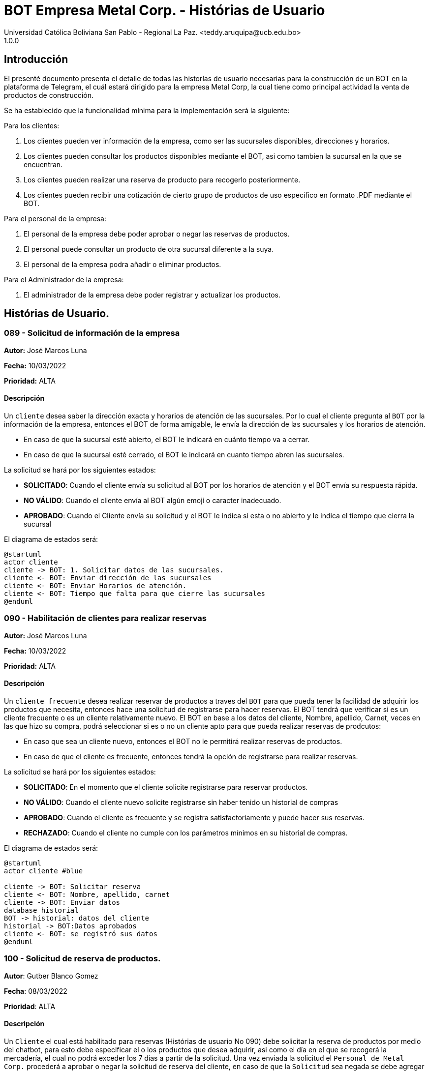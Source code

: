= {product} - Histórias de Usuario
Universidad Católica Boliviana San Pablo - Regional La Paz. <teddy.aruquipa@ucb.edu.bo>
1.0.0
:product: BOT Empresa Metal Corp.

## Introducción
El presenté documento presenta el detalle de todas las historías de usuario necesarias para la construcción de un BOT en la plataforma de Telegram, el cuál estará dirigido para la empresa Metal Corp, la cual tiene como principal actividad la venta de productos de construcción.

Se ha establecido que la funcionalidad mínima para la implementación será la siguiente:

Para los clientes:

 1. Los clientes pueden ver información de la empresa, como ser las sucursales disponibles, direcciones y horarios.
 2. Los clientes pueden consultar los productos disponibles mediante el BOT, asi como tambien la sucursal en la que se encuentran.
 3. Los clientes pueden realizar una reserva de producto para recogerlo posteriormente.
 4. Los clientes pueden recibir una cotización de cierto grupo de productos de uso específico en formato .PDF mediante el BOT.
 

Para el personal de la empresa:

 1. El personal de la empresa debe poder aprobar o negar las reservas de productos.
 2. El personal puede consultar un producto de otra sucursal diferente a la suya.
 3. El personal de la empresa podra añadir o eliminar productos.

Para el Administrador de la empresa:

 1. El administrador de la empresa debe poder registrar y actualizar los productos.

## Histórias de Usuario.


### 089 - Solicitud de información de la empresa
*Autor:* José Marcos Luna

*Fecha:* 10/03/2022

*Prioridad:* ALTA

#### Descripción

Un `cliente` desea saber la dirección exacta y horarios de atención de las sucursales. Por lo cual el cliente pregunta al `BOT` por la información de la empresa, entonces el BOT de forma amigable, le envía la dirección de las sucursales y los horarios de atención.

* En caso de que la sucursal esté abierto, el BOT le indicará en cuánto tiempo va a cerrar.
* En caso de que la sucursal esté cerrado, el BOT le indicará en cuanto tiempo abren las sucursales.

La solicitud se hará por los siguientes estados:

* *SOLICITADO*: Cuando el cliente envía su solicitud al BOT por los horarios de atención y el BOT envía su respuesta rápida.

* *NO VÁLIDO*: Cuando el cliente envía al BOT algún emoji o caracter inadecuado.

* *APROBADO*: Cuando el Cliente envía su solicitud y el BOT le indica si esta o no abierto y le indica el tiempo que cierra la sucursal

El diagrama de estados será:

[plantuml, format="png", id="estado-solicitud89"]
....
@startuml
actor cliente
cliente -> BOT: 1. Solicitar datos de las sucursales.
cliente <- BOT: Enviar dirección de las sucursales
cliente <- BOT: Enviar Horarios de atención.
cliente <- BOT: Tiempo que falta para que cierre las sucursales
@enduml
....

### 090 - Habilitación de clientes para realizar reservas
*Autor:* José Marcos Luna

*Fecha:* 10/03/2022

*Prioridad:* ALTA

#### Descripción

Un `cliente frecuente` desea  realizar reservar de productos a traves del `BOT` para que pueda tener la facilidad de adquirir los productos que necesita, entonces hace una solicitud de registrarse para hacer reservas. El BOT tendrá que verificar si es un cliente frecuente o es un cliente relativamente nuevo.
El BOT en base a los datos del cliente, Nombre, apellido, Carnet, veces en las que hizo su compra, podrá seleccionar si es o no un cliente apto para que pueda realizar reservas de prodcutos:

* En caso que sea un cliente nuevo, entonces el BOT no le permitirá realizar reservas de productos.
* En caso de que el cliente es frecuente, entonces tendrá la opción de registrarse para realizar reservas.

La solicitud se hará por los siguientes estados:

* *SOLICITADO*: En el momento que el cliente solicite registrarse para reservar productos.

* *NO VÁLIDO*: Cuando el cliente nuevo solicite registrarse sin haber tenido un historial de compras

* *APROBADO*: Cuando el cliente es frecuente y se registra satisfactoriamente y puede hacer sus reservas.
* *RECHAZADO*: Cuando el cliente no cumple con los parámetros mínimos en su historial de compras.

El diagrama de estados será:

[plantuml, format="png", id="estado-solicitud90"]
....
@startuml
actor cliente #blue

cliente -> BOT: Solicitar reserva
cliente <- BOT: Nombre, apellido, carnet
cliente -> BOT: Enviar datos
database historial
BOT -> historial: datos del cliente
historial -> BOT:Datos aprobados 
cliente <- BOT: se registró sus datos
@enduml
....

### 100 - Solicitud de reserva de productos.

*Autor*: Gutber Blanco Gomez

*Fecha*: 08/03/2022

*Prioridad*: ALTA

#### Descripción
Un `Cliente` el cual está habilitado para reservas (Histórias de usuario No 090) debe solicitar la reserva de productos por medio del chatbot, para esto debe especificar el o los productos que desea adquirir, asi como el día en el que se recogerá la mercadería, el cual no podrá exceder los 7 dias a partir de la solicitud. Una vez enviada la solicitud el `Personal de Metal Corp.` procederá a aprobar o negar la solicitud de reserva del cliente, en caso de que la `Solicitud` sea negada se debe agregar un detalle del porqué se negó dicha reserva. Caso contrario el `BOT` notificará al cliente que la solicitud fue aprobada. Además el `BOT` debe llevar un control de:

 * El stock de los productos
 * El registro de reservas realizadas (La reserva solo se puede cancelar 48 horas antes de  la fecha de entrega)
 * El tiempo de duración de la reserva (La reserva durara un máximo de 2 dias después de la fecha de entrega)

La solicitud pasará pos los siguientes estados:

  * *SOLICITADO*: Cuando el cliente envía su solicitud de reserva al BOT y el BOT no la rechaza.
  * *NO VÁLIDO*: Cuando el cliente envía su solicitud de reserva al BOT e ingresa una cantidad mayor al stock disponible del producto seleccionado o menor a 1.
  * *APROBADO*: Solicitud de reserva aprobada por el personal de Metal Corp.
  * *RECHAZADO*: Solicitud de reserva negada por el personal de Metal Corp.
  * *CANCELADA*: El cliente canceló una solicitud de reserva APROBADA

El diagrama de estados para la `SOLICITUD` será:

[plantuml, format="png", id="estados-solicitud"]
....
@startuml

[*] --> SOLICITADO
SOLICITADO --> NO_VALIDO
NO_VALIDO --> [*]
SOLICITADO -> APROBADO
SOLICITADO -> RECHAZADO
RECHAZADO --> [*]
APROBADO -> CANCELADO
APROBADO --> [*]
CANCELADO --> [*]

@enduml
....

#### Escenarios
1. El producto no está registrado en la Base de Datos.
2. Validación de la cantidad.
3. El cliente no esta habilitado para reservas.
4. Seleccionar productos.
5. El cliente solicita una reserva.
6. El cliente cancela una reserva.
7. El personal rechaza una solicitud de reserva.
8. El personal acepta una solicitud de reserva.


#### Casos de Prueba
*100.1.1 El producto no se encuentra*
Descripción: Al momento de realizar la reserva de un producto, el bot pedirá el nombre o código del producto.

En caso de que el `cliente ingrese mal el parametro o no exista el producto` no se debe proceder a reservar el producto.

Pasos:

1. El `Cliente` envía el comando `/reservar`
- Datos: comando `/reservar`
- Resultado: El BOT pide el nombre o código del producto
2. El `Cliente` ingresa caracteres especiales.
- Datos: Ingresa `Pintura Roja🎨 `
- Resultado: El BOT indica que no puede colocar caracteres especiales
3. El `Cliente` ingresa un producto inexistente.
- Datos: Ingresa `Llantas`
- Resultado: El BOT le indica que el producto no existe en la tienda.

*100.1.2 Validación de la cantidad*
Descripción: Al momento de realizar la reserva de un producto, el bot pedirá una cantidad el cual debe ser ingresado por el cliente.

En caso de que el `cliente ingrese una cantidad errónea` no se debe proceder a registrar el producto.

Pasos:

1. El `Cliente` envía el comando `/realizar_reserva`.
- Datos: comando `/realizar_reserva`
- Resultado: El BOT pregunta por la cantidad que requiere.
2. El `Cliente` ingresa el número 0.
- Datos: Ingresa `0`
- Resultado: El BOT indica que el número no puede ser 0 o negativo
3. El `Cliente` coloca una cantidad mayor al stock.
- Datos: Ingresa `Cantidad mayor al stock`
- Resultado: El BOT le indica que la cantidad no puede superar al stock y le muestra el stock.
4. El `Cliente` coloca una cantidad con decimales.
- Datos: Ingresa `Cantidad con decimales`
- Resultado: El BOT le indica que la cantidad no debe contener decimales, solo pueden ser numeros enteros.



*100.1.3 El cliente no está habilitado para reservas*
Descripción: Al momento de realizar la reserva de un producto, el bot verificará que el cliente este habilitado(Ver Historia 090) para realizar dicha reserva.

En caso de que el `cliente no se encuentre habilitado` no se procederá a realizar la reserva.

Pasos:

1. El `Cliente` envía el comando `/reservar`
- Datos: comando `/reservar`
- Resultado: El BOT le notificará que su usuario no esta habilitado y le mandara pasos para su habilitación.

*100.1.4 Selección de productos*
Descripción: Para poder solicitar una reserva el `cliente` debera seleccionar primero sus productos mediante una búsqueda del producto (Ver historia 105).

Pasos:

1. El `Cliente` envía el comando `/reservar`.
- Datos: comando `/reservar`
- Resultado: El BOT pide el nombre o código del producto
2. El `Cliente` ingresa `Aluminio 4mm`.
- Datos: Ingresa `Aluminio 4mm`
- Resultado: El BOT muestra una lista de productos coincidentes con la búsqueda y pide seleccionar una opción (Ver Ejemplo 100.1).
3. El `Cliente` selecciona una opción.
- Datos: El cliente selecciona una opción.
- Resultado: El BOT le muestra los detalles del producto y pide confirmar la reserva
4. El `Cliente` envía comando `/realizar_reserva`.
- Datos: comando `/realizar_reserva`
- Resultado: El Bot pregunta por la cantidad que requiere. (Ver Caso de prueba 100.1.2)


*100.1.5 El cliente solicita una reserva*
Descripción: Una vez terminado la etapa de selección de productos, el `Cliente` podrá confirmar la reserva y el bot le pedirá una fecha con formato dd-mm-aaaa y no superior a 7 dias a partir de la fecha actual. Si el `cliente` no sigue el formato no se debera proceder a reservar el producto, caso contrario se le notificara que la solicitud de reserva fue enviada.

Pasos:

1. El `Cliente` envía el comando `/confirmar_reserva`.
- Datos: comando `/confirmar_reserva`
- Resultado: El BOT pedirá que ingrese una fecha en el formato dd-mm-aaaa.
2. El `Cliente` ingresa la fecha `05/06/2022`
- Datos: Cliente ingresa `05/06/2022`
- Resultado: El BOT le notifica que el formato es incorrecto.
3. El `Cliente` ingresa una fecha fuera del rango.
- Datos: Cliente ingresa fecha fuera del rango.
- Resultado: El BOT le notificará que la fecha no puede superar los 7 dias.
4: El `Cliente` ingresa `12-03-2022`.
- Datos: Cliente ingresa `12-03-2022`
- Resultado: El BOT le notifica que la solicitud fue enviada.

*100.1.6 El cliente cancela una reserva*
Descripción: Una vez aceptada una solicitud de reserva (Ver Caso de prueba ), el cliente podrá realizar la cancelación de la reserva siempre y cuando este dentro del tiempo permitido(día del pedido hasta 48 horas antes de la fecha de entrega), caso contrario el `Bot` le notificara que ya no puede cancelar la reserva.

Pasos:

1. El `Cliente` envía el comando `/cancelar_reserva`.
- Datos: comando `/cancelar_reserva`
- Resultado: Si está dentro del tiempo permitido el `Bot` le notificara que la reserva fue cancelada, caso contrario le notificara que no se puede realizar la cancelación.

*100.1.7 El personal rechaza una solicitud de reserva*
Descripción: Cuando un `cliente` envía una solicitud de reserva, el `Bot` enviara la solicitud al `personal` de la empresa, si el personal de la empresa decide rechazar la solicitud, se deberá explicar el motivo del rechazo de la solicitud, el cual ha de ser enviado al `Cliente`.

Pasos:

1. El `Personal` recibe una solicitud de reserva.
2. El `Personal` ve la solicitud y envía el comando `/rechazar_reserva`.
- Datos: comando `/rechazar_reserva`
- Resultado: El BOT pedirá el motivo del rechazo de la solicitud.
3. El `Personal` ingresa el motivo del rechazo de la solicitud.
- Datos: `Personal` envía motivo del rechazo.
- Resultado: El BOT recibe el motivo y lo envía al `Cliente` que hizo la reserva.

*100.1.8 El personal acepta una solicitud de reserva*
Descripción: Cuando un `cliente` envía una solicitud de reserva, el `Bot` enviara la solicitud al `personal` de la empresa, si el personal de la empresa decide aceptar la solicitud, el `BOT` debera enviar una notificación al `cliente` que realizo el pedido, además se debera enviar un recordatorio cada dia desde el dia en que se aceptó la solicitud hasta 2 dias después de la fecha de entrega.

Pasos:

1. El `Personal` recibe una solicitud de reserva.
2. El `Personal` ve la solicitud y envía el comando `/aceptar_reserva`.
- Datos: comando `/aceptar_reserva`
- Resultado: El BOT notificara al usuario la aceptación de la reserva y se le enviara un recordatorio cada dia hasta 2 dias después de la fecha de entrega.

#### Ejemplos.
*Ejemplo 100.1:*
```
Cliente: /reservar
Bot: Por favor ingrése el nombre o código del producto ha reservar
Cliente: Aluminio 3mm
Bot: Se encontraron los siguientes productos, por favor seleccione una opción:
     1. Aluminio 3mm Rectangular
     2. Aluminio 3mm Barra
     3. Aluminio Reforzado 3mm
     4. Buscar otro producto
Cliente: 2
Bot: Aluminio 3mm Barra
     Unidad: Metro
     Precio: 35Bs.
     Cantidad disponible: 15
     Detalle: Aluminio 3mm Barra, marca strato
     Desea realizar la reserva?
Cliente: /realizar_reserva
Bot: Por favor, ingrese la cantidad a reservar:
Cliente: 7
Bot: Desea agregar otro producto?
     1. Si
     2. No
Cliente: 2
Bot: Aluminio 3mm Barra cant. 15
     Desea confirmar la reserva?
Cliente: /Confirmar_reserva
Bot: Por favor, ingrese la fecha para el recojo del producto.
     (Ingrese la fecha en el formato dd-mm-aaaa)
Cliente: 12-03-2022
Bot: La solicitud de reserva fue enviada, por favor espere un momento.
(Ver Ejemplo 100.2)
Bot: La solicitud de reserva fue aprobada.
     No Reserva: 1420
     Producto: Aluminio 3mm Barra (Cod: 1503)
     Cantidad: 15
     Fecha de entrega: 12-03-2022
```
*Ejemplo 100.2:*
```
Bot: Tiene una solitud de reserva.
     No Reserva: 1420
     Producto: Aluminio 3mm Barra (Cod: 1503)
     Cantidad: 15
     Fecha de entrega: 12-03-2022
     Desea aceptar la reserva?
Personal: /Aceptar_reserva
Bot: Se le notificara al cliente el estado de la reserva.
```


### 101 - Registro de producto en el sistema.

*Autor*: Teddy Aruquipa Peralta

*Fecha*: 03/03/2022

*Prioridad*: ALTA

#### Descripción

El `Administrador de Metal Corp.` debe poder realizar el registro de nuevos productos en el sistema por medio del mismo BOT, al momento de solicitar su registro, el Administrador deberá enviar la siguiente información:

 * Nombre del producto.
 * Categoría.
 * Código.
 * Foto del producto.
 * Cantidad disponible.
 * Dimensiones.
 * Fabricante.
 * Precio.

Esta información será guardada en la BBDD y se colocará al producto en estado `DISPONIBLE`.

El diagrama de secuencias para la presente historia es el siguiente:

[plantuml, format="png", id="estados-solicitud"]
....
@startuml
actor Administrador 

Administrador -> BOT: Solicitar registro de producto en el sistema
BOT -> Administrador: Notificación de registro de nuevo producto

@enduml
....

#### Escenarios
1. Registro CORRECTO.
2. Registro INCORRECTO.
3. Validación de parametros ingresados por el administrador.

#### Casos de Prueba

*101.1.1 Verificación y Validación de parametros*
Descripción: Al momento de realizar el registro de un producto, el bot pedirá una cantidad de parametros obligatorios: Nombre del producto, categoría, código, foto del producto, cantidad disponible, fabricante y precio.  los cuales deben ser ingresados por el administrador.

En caso de que el `administrador ingrese un dato en el formato erróneo o que omita un dato` no se debe proceder a registrar el producto.

Pasos:

1. El `Administrador` envía el comando `/registrar_producto`.
- Datos: comando `/registrar_producto`
- Resultado: El BOT verifica los parametros ingresados.
2. El `Administrador` ingresa una letra en el PRECIO.
- Datos: Ingresa `78a.50`
- Resultado: El BOT indica que el precio no puede contener letras.
3. El `Administrador` no coloca la imagen del producto.
- Datos: Imagen, no ingresada
- Resultado: El BOT le indica que es obligatorio ingresar una imagen de referencia del producto.


### 102 - Solicitud de cotización de productos.

*Autor*: José Marcos Luna

*Fecha*: 10/03/2022

*Prioridad*: ALTA

#### Descripción
Un `Cliente` que se dedica a la carpintería de aluminio necesita la cotización de cierta cantidad de productos para la construcción de una obra que adquirió y debe presentarlo a una empresa para que lo tomen en cuenta y pueda trabajar con dicha empresa.
Entonces el cliente envía una solicitud de cotización de productos al `BOT` y el BOT procede a responder con nuevas opciones para que el cliente elija uno de los distintos grupos de materiales de construcción disponibles. El cliente debe escoger la opción que necesita y el BOT pregunta al la cantidad de cada producto. El cliente tendrá opción de añadir otro porducto en particular que no esté en la lista.

El BOT verificará que:

* El cliente solo debe ingresar números mayores o iguales a 0.
* El cliente tiene la opción ingresar números decimales.
* El cliente no puede enviar emojis.
* El cliente si necesita un color o varios de cierto producto lo podrá añadir ingresando una coma (,) para que pueda reconocer el BOT que se trata de un color o colores específicos
* El dato completo del cliente (nombres, apellido, celular)

La solicitud de cotización tiene los siguientes estados:

* *SOLICITADO*: Cuando el cliente envía una solicitud de cotización de productos y el BOT confirma dicha solicitud.
* *NO VÁLIDO*: Si el cliente envía emojis o números negativos al momento de ingresar la cantidad de productos que necesita.
* *APROBADO*: Cuando el cliente llena los datos a detalle.
* *RECHAZADO*: Será rechazado cuando el bot detecta que no se están ingresando adecuadamente la cantidad de los productos.
* *CANCELADA*: El cliente se sale de la aplicación o si cancela su pedido

El diagrama de estados para la `SOLICITUD` será:

[plantuml, format="png", id="estados-solicitud102"]
....
@startuml
actor cliente
cliente -> BOT: Solicitar cotización
cliente <- BOT: Envía opciones de los grupos de productos disponibles
cliente -> BOT: Selecciona un grupo
cliente <- BOT: Ingrese la cantidad,color
cliente -> BOT: El cliente confirma su pedido
cliente <- BOT: Envía la cotización en PDF
@enduml
....

#### Escenarios
1. El cliente ingresa datos no requeridos por el BOT.
2. El cliente puede ingresar la cantidad de cada producto y el color.
3. El cliente cancela su cotizacion.
4. EL cliente puede añadir nuevos productos a su cotización

#### Casos de Prueba
*102.1.1 El cliente ingresa datos no requeridos*
Descripción: Cuando el cliente ingresa emojis o varios puntos decimales.

En caso de que el `cliente ingrese mal los datos` el bot debe indicar que no es permitido realizar dicha acción.

Pasos:

1. El `Cliente` envía el comando `/cotizar`
- Datos: comando `/realizar_cotizacion`
- Resultado: El BOT envía opciones de grupo de productos.
2. El `Cliente` ingresa caracteres repetidos.
- Datos: Ingresa `5..65 `
- Resultado: El BOT indica que no puede colocar varias veces los puntos decimales
3. El `Cliente` ingresa números negativos.
- Datos: Ingresa `-52.32`
- Resultado: El BOT le indica que no puede ingresar datos negativos.
4. El `Cliente` ingresa letras.
- Datos: Ingresa `doce`
- Resultado: El BOT le indica que no puede ingresar letras.

*102.1.2 El cliente puede ingresar la cantidad del producto y el color*
Descripción: Al momento de realizar la cotización el cliente podrá ingresar la cantidad de producto y tambien el color de necesita.

Pasos:

1. El `Cliente` envía el comando `/cotizar`.
- Datos: comando `/realizar_cotizacion`
- Resultado: El BOT envía opciones de grupo de productos.
2. El `Cliente` ingresa la opcion 1.
- Datos: Ingresa `Grupo_de_herrajes_para_vidiro_templado_para_puerta_batiente`
- Resultado: El BOT muestra la lista de dicho grupo y pregunta la cantidad y color para el producto Nº1
3. El `Cliente` coloca una cantidad seguido con una coma (,) e ingresa el color.
- Datos: Ingresa `Datos ingresados con éxtio`
- Resultado: El BOT indica repite a preguntar la cantidad y el color.
4. El `Cliente` finaliza el llenado de cotización
- Datos: Ingresa `Datos guardados y se envía la cotización`
- Resultado: El BOT le envia al cliente el documento.


*102.1.3 El cliente cancela la cotización*
Descripción: Cuando el cliente por alguna razón le informa al BOT con un comando que va a cancelar su cotización

En caso de que el `cliente cancela la cotización` no se procederá a concluir la cotización.

Pasos:

1. El `Cliente` envía el comando `/cotizar`
- Datos: comando `/realizar_cotizacion`
- Resultado: El BOT envía opciones de grupo de productos.
2. El `Cliente` ingresa la opcion 2.
- Datos: Ingresa `Grupo_de_herrajes_para_vidiro_templado_para_puerta_corrediza`
- Resultado: El BOT muestra la lista de dicho grupo y pregunta la cantidad y color para el producto Nº1
3. El `Cliente` coloca una cantidad seguido con una coma (,) e ingresa el color.
- Datos: Ingresa `Datos ingresados con éxito`
- Resultado: El BOT indica repite a preguntar la cantidad y el color.
4. El `Cliente` envía el comando `/cancelar`
- Datos: Ingresa `/cancelar_cotizacion`
- Resultado: El BOT borra todos los datos y se sale al menú principal.

*102.1.4 El cliente puede añadir nuevo productos a la cotizacion*
Descripción: Cuando el cliente necesita añadir un producto a su cotización

En caso de que el `cliente cancela la cotización` no se procederá a concluir la cotización.

Pasos:

1. El `Cliente` envía el comando `/cotizar`
- Datos: comando `/realizar_cotizacion`
- Resultado: El BOT envía opciones de grupo de productos.
2. El `Cliente` ingresa la opcion 3.
- Datos: Ingresa `Grupo_accesorios_para_ventanas_Línea_20`
- Resultado: El BOT muestra la lista de dicho grupo y pregunta la cantidad y color para el producto Nº1
3. El `Cliente` coloca una cantidad seguido con una coma (,) e ingresa el color.
- Datos: Ingresa `Datos ingresados con éxito`
- Resultado: El BOT indica repite a preguntar la cantidad y el color.
4. El `Cliente` envía el comando `/nuevo`
- Datos: Ingresa `/nuevo_producto`
- Resultado: El BOT le indica al cliente que escriba el nuevo producto.
5. El `Cliente` escribe el nombre del producto
- Datos: Ingresa `/producto_nuevo_añadido`
- Resultado: El BOT guarda el nuevo producto.